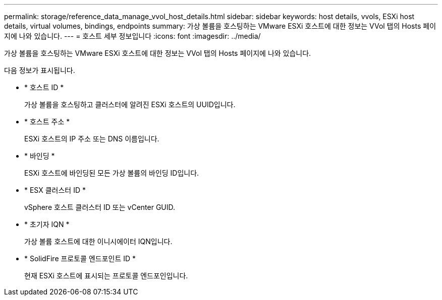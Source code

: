 ---
permalink: storage/reference_data_manage_vvol_host_details.html 
sidebar: sidebar 
keywords: host details, vvols, ESXi host details, virtual volumes, bindings, endpoints 
summary: 가상 볼륨을 호스팅하는 VMware ESXi 호스트에 대한 정보는 VVol 탭의 Hosts 페이지에 나와 있습니다. 
---
= 호스트 세부 정보입니다
:icons: font
:imagesdir: ../media/


[role="lead"]
가상 볼륨을 호스팅하는 VMware ESXi 호스트에 대한 정보는 VVol 탭의 Hosts 페이지에 나와 있습니다.

다음 정보가 표시됩니다.

* * 호스트 ID *
+
가상 볼륨을 호스팅하고 클러스터에 알려진 ESXi 호스트의 UUID입니다.

* * 호스트 주소 *
+
ESXi 호스트의 IP 주소 또는 DNS 이름입니다.

* * 바인딩 *
+
ESXi 호스트에 바인딩된 모든 가상 볼륨의 바인딩 ID입니다.

* * ESX 클러스터 ID *
+
vSphere 호스트 클러스터 ID 또는 vCenter GUID.

* * 초기자 IQN *
+
가상 볼륨 호스트에 대한 이니시에이터 IQN입니다.

* * SolidFire 프로토콜 엔드포인트 ID *
+
현재 ESXi 호스트에 표시되는 프로토콜 엔드포인입니다.


